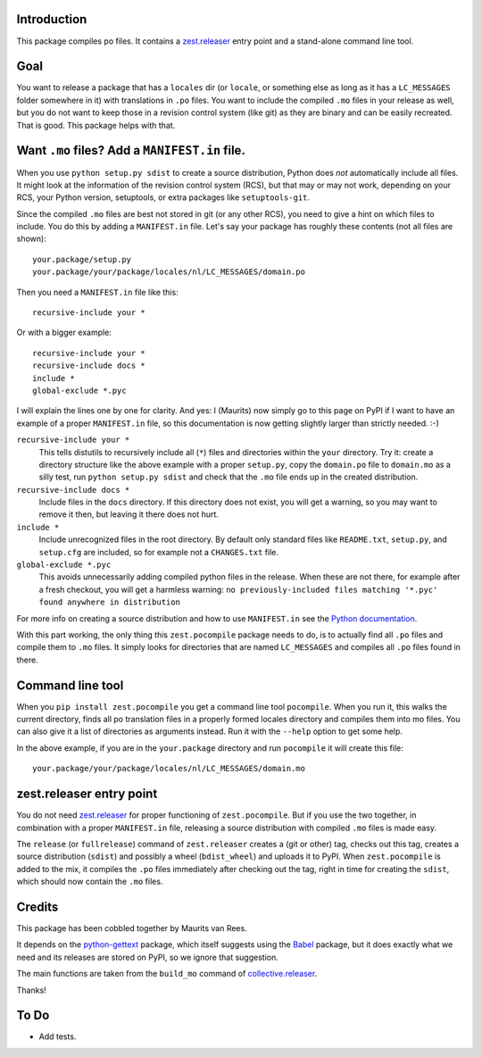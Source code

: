 Introduction
============

This package compiles po files.  It contains a `zest.releaser`_ entry
point and a stand-alone command line tool.


Goal
====

You want to release a package that has a ``locales`` dir (or
``locale``, or something else as long as it has a ``LC_MESSAGES``
folder somewhere in it) with translations in ``.po`` files.  You want
to include the compiled ``.mo`` files in your release as well, but you
do not want to keep those in a revision control system (like git)
as they are binary and can be easily recreated.  That is
good.  This package helps with that.


Want ``.mo`` files?  Add a ``MANIFEST.in`` file.
================================================

When you use ``python setup.py sdist`` to create a source
distribution, Python does *not* automatically include all files.
It might look at the information of the revision control system (RCS),
but that may or may not work,
depending on your RCS, your Python version, setuptools, or extra packages like ``setuptools-git``.

Since the compiled ``.mo`` files are best not stored in git (or
any other RCS), you need to give a hint on which files to include.  You
do this by adding a ``MANIFEST.in`` file.  Let's say your package has
roughly these contents (not all files are shown)::

  your.package/setup.py
  your.package/your/package/locales/nl/LC_MESSAGES/domain.po

Then you need a ``MANIFEST.in`` file like this::

  recursive-include your *

Or with a bigger example::

  recursive-include your *
  recursive-include docs *
  include *
  global-exclude *.pyc

I will explain the lines one by one for clarity.  And yes: I (Maurits)
now simply go to this page on PyPI if I want to have an example of a
proper ``MANIFEST.in`` file, so this documentation is now getting
slightly larger than strictly needed. :-)

``recursive-include your *``
  This tells distutils to recursively include all (``*``) files and
  directories within the ``your`` directory.  Try it: create a directory
  structure like the above example with a proper ``setup.py``, copy the
  ``domain.po`` file to ``domain.mo`` as a silly test, run ``python
  setup.py sdist`` and check that the ``.mo`` file ends up in the
  created distribution.

``recursive-include docs *``
  Include files in the ``docs`` directory.  If this directory does not
  exist, you will get a warning, so you may want to remove it then,
  but leaving it there does not hurt.

``include *``
  Include unrecognized files in the root directory.  By default only
  standard files like ``README.txt``, ``setup.py``, and ``setup.cfg``
  are included, so for example not a ``CHANGES.txt`` file.

``global-exclude *.pyc``
  This avoids unnecessarily adding compiled python files in the release.
  When these are not there, for example after a fresh checkout, you will
  get a harmless warning: ``no previously-included files matching '*.pyc' found anywhere in distribution``

For more info on creating a source distribution and how to use
``MANIFEST.in`` see the `Python documentation`_.

.. _`Python documentation`: http://docs.python.org/distutils/sourcedist.html


With this part working, the only thing this ``zest.pocompile`` package
needs to do, is to actually find all ``.po`` files and compile them to
``.mo`` files.  It simply looks for directories that are named
``LC_MESSAGES`` and compiles all ``.po`` files found in there.


Command line tool
=================

When you ``pip install zest.pocompile`` you get a command line tool
``pocompile``.  When you run it, this walks the current directory,
finds all po translation files in a properly formed locales directory
and compiles them into mo files.  You can also give it a list of
directories as arguments instead.  Run it with the ``--help`` option
to get some help.

In the above example, if you are in the ``your.package`` directory and
run ``pocompile`` it will create this file::

  your.package/your/package/locales/nl/LC_MESSAGES/domain.mo


zest.releaser entry point
=========================

You do not need `zest.releaser`_ for proper functioning of
``zest.pocompile``.  But if you use the two together, in combination
with a proper ``MANIFEST.in`` file, releasing a source distribution
with compiled ``.mo`` files is made easy.

The ``release`` (or ``fullrelease``) command of ``zest.releaser``
creates a (git or other) tag, checks out this tag, creates a
source distribution (``sdist``) and possibly a wheel (``bdist_wheel``) and uploads it to PyPI.  When
``zest.pocompile`` is added to the mix, it compiles the ``.po`` files
immediately after checking out the tag, right in time for creating the
``sdist``, which should now contain the ``.mo`` files.


Credits
=======

This package has been cobbled together by Maurits van Rees.

It depends on the `python-gettext <https://pypi.org/project/python-gettext/>`_ package, which itself suggests
using the `Babel <https://pypi.org/project/Babel/>`_ package, but it does exactly what we need and its
releases are stored on PyPI, so we ignore that suggestion.

The main functions are taken from the ``build_mo`` command of
`collective.releaser <https://pypi.org/project/collective.releaser/>`_.

Thanks!


To Do
=====

- Add tests.


.. _`zest.releaser`: https://pypi.org/project/zest.releaser/
